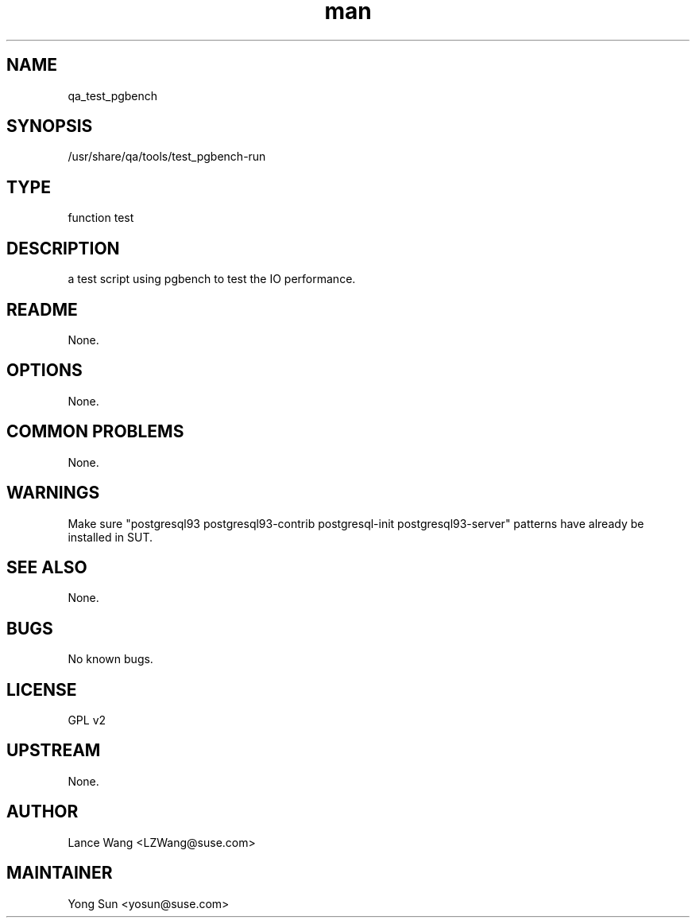 ." Manpage for qa_test_pgbench.
." Contact Lance Wang <LZWang@suse.com> to correct errors or typos.
.TH man 8 "30 Aug 2014" "1.0" "qa_test_pgbench man page"
.SH NAME
qa_test_pgbench
.SH SYNOPSIS
/usr/share/qa/tools/test_pgbench-run
.SH TYPE
function test
.SH DESCRIPTION
a test script using pgbench to test the IO performance.
.SH README
None.
.SH OPTIONS
None.
.SH COMMON PROBLEMS
None.
.SH WARNINGS
Make sure "postgresql93 postgresql93-contrib postgresql-init postgresql93-server" patterns have already be installed in SUT.
.SH SEE ALSO
None.
.SH BUGS
No known bugs.
.SH LICENSE
GPL v2
.SH UPSTREAM
None.
.SH AUTHOR
Lance Wang <LZWang@suse.com>
.SH MAINTAINER
Yong Sun <yosun@suse.com>

